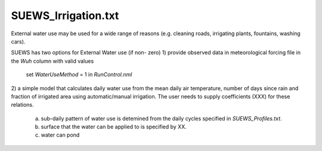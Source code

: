 .. _SUEWS_Irrigation:

SUEWS_Irrigation.txt
~~~~~~~~~~~~~~~~~~~~

External water use may be used for a wide range of reasons (e.g. cleaning roads, irrigating plants, fountains, washing cars).

SUEWS has two options for External Water use (if non- zero)
1) provide observed data in meteorological forcing file in the `Wuh` column with valid values
  set `WaterUseMethod` = 1 in `RunControl.nml`
  
2) a simple model that calculates daily water use from the mean daily air temperature, number of days since rain and fraction of
irrigated area using automatic/manual irrigation. The user needs to supply coefficients (XXX) for these relations. 
 a) sub-daily pattern of water use is detemined from the daily cycles specified in `SUEWS_Profiles.txt`.
 b) surface that the water can be applied to is specified by XX.
 c) water can pond



.. DON'T manually modify the csv file below
.. as it is always automatically regenrated by each build:
.. edit the item descriptions in file `Input_Options.rst`

.. csv-table::
  :file: csv-table/SUEWS_Irrigation.csv
  :header-rows: 1
  :widths: 5 25 5 65

.. only:: html

    An example `SUEWS_Irrigation.txt` can be found below:

    .. literalinclude:: sample-table/SUEWS_Irrigation.txt

.. only:: latex

    An example `SUEWS_Irrigation.txt` can be found in the online version.

